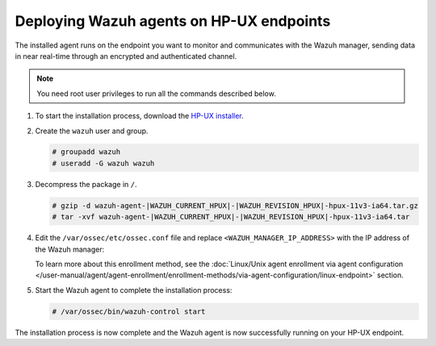 .. Copyright (C) 2015, Wazuh, Inc.

.. meta::
  :description: Learn more about how to successfully install the Wazuh agent on HP-UX systems in this section of our Installation Guide.

Deploying Wazuh agents on HP-UX endpoints
=========================================

The installed agent runs on the endpoint you want to monitor and communicates with the Wazuh manager, sending data in near real-time through an encrypted and authenticated channel.

.. note:: You need root user privileges to run all the commands described below.

#. To start the installation process, download the `HP-UX installer <https://packages.wazuh.com/|WAZUH_CURRENT_MAJOR_HPUX|/hp-ux/wazuh-agent-|WAZUH_CURRENT_HPUX|-|WAZUH_REVISION_HPUX|-hpux-11v3-ia64.tar.gz>`_.

#. Create the ``wazuh`` user and group.

   .. code-block:: console

       # groupadd wazuh
       # useradd -G wazuh wazuh

#. Decompress the package in ``/``.

   .. code-block:: console

       # gzip -d wazuh-agent-|WAZUH_CURRENT_HPUX|-|WAZUH_REVISION_HPUX|-hpux-11v3-ia64.tar.gz
       # tar -xvf wazuh-agent-|WAZUH_CURRENT_HPUX|-|WAZUH_REVISION_HPUX|-hpux-11v3-ia64.tar

#. Edit the ``/var/ossec/etc/ossec.conf`` file and replace ``<WAZUH_MANAGER_IP_ADDRESS>`` with the IP address of the Wazuh manager:

   .. code-block:: xml
      :emphasize-lines: 3

      <client>
        <server>
          <address><WAZUH_MANAGER_IP_ADDRESS></address>
        </server>
      </client>

   To learn more about this enrollment method, see the :doc:`Linux/Unix agent enrollment via agent configuration </user-manual/agent/agent-enrollment/enrollment-methods/via-agent-configuration/linux-endpoint>` section.

#. Start the Wazuh agent to complete the installation process:

   .. code-block:: console

      # /var/ossec/bin/wazuh-control start

The installation process is now complete and the Wazuh agent is now successfully running on your HP-UX endpoint.
